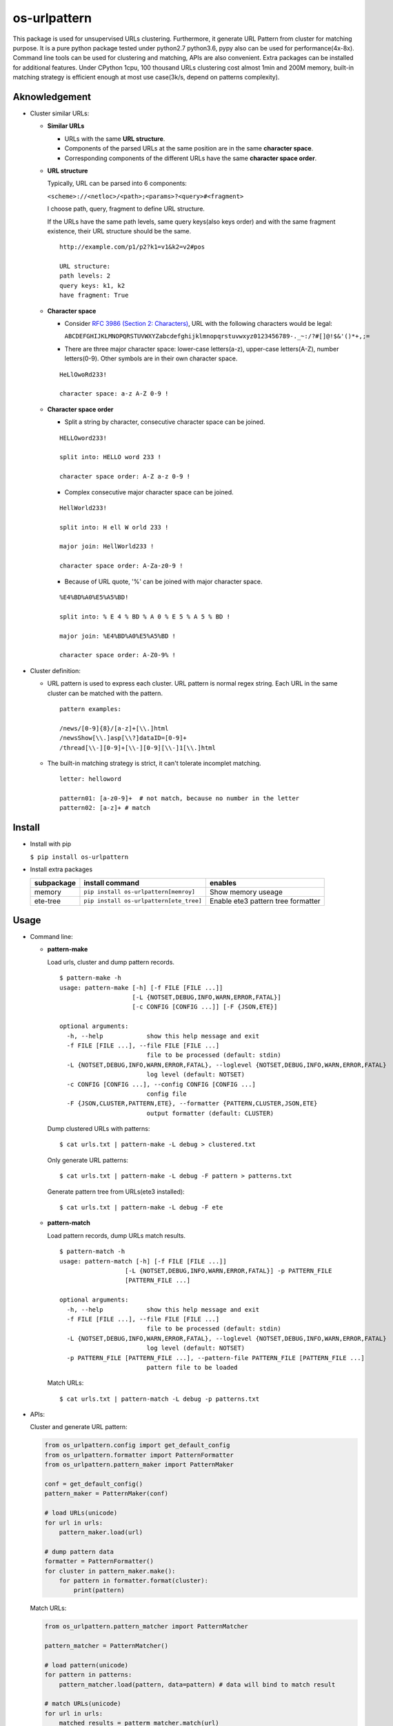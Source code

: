 =============
os-urlpattern
=============

.. image:: https://travis-ci.org/cfhamlet/os-urlpattern.svg?branch=master
   :target: https://travis-ci.org/cfhamlet/os-urlpattern

.. image:: https://codecov.io/gh/cfhamlet/os-urlpattern/branch/master/graph/badge.svg
   :target: https://codecov.io/gh/cfhamlet/os-urlpattern

.. image:: https://img.shields.io/pypi/pyversions/os-urlpattern.svg
   :alt: PyPI - Python Version
   :target: https://pypi.python.org/pypi/os-urlpattern
  
.. image:: https://img.shields.io/pypi/v/os-urlpattern.svg
   :alt: PyPI
   :target: https://pypi.python.org/pypi/os-urlpattern


This package is used for unsupervised URLs clustering. Furthermore, it generate URL Pattern
from cluster for matching purpose. It is a pure python package tested under python2.7 python3.6,
pypy also can be used for performance(4x-8x). Command line tools can be used for clustering and 
matching, APIs are also convenient. Extra packages can be installed for additional features.
Under CPython 1cpu, 100 thousand URLs clustering cost almost 1min and 200M memory, built-in 
matching strategy is efficient enough at most use case(3k/s, depend on patterns complexity).


Aknowledgement
***************

* Cluster similar URLs:

  * **Similar URLs**
  
    - URLs with the same **URL structure**.

    - Components of the parsed URLs at the same position are in the same **character space**.

    - Corresponding components of the different URLs have the same **character space order**.


  * **URL structure** 

    Typically, URL can be parsed into 6 components:

    ``<scheme>://<netloc>/<path>;<params>?<query>#<fragment>``

    I choose path, query, fragment to define URL structure.

    If the URLs have the same path levels, same query keys(also keys order) and with the same 
    fragment existence, their URL structure should be the same. 

    ::
      
      http://example.com/p1/p2?k1=v1&k2=v2#pos

      URL structure:
      path levels: 2
      query keys: k1, k2
      have fragment: True

  * **Character space**

    - Consider `RFC 3986 (Section 2: Characters) <https://tools.ietf.org/html/rfc3986#section-2>`_,
      URL with the following characters would be legal:

      ``ABCDEFGHIJKLMNOPQRSTUVWXYZabcdefghijklmnopqrstuvwxyz0123456789-._~:/?#[]@!$&'()*+,;=``

    - There are three major character space: lower-case letters(a-z), upper-case letters(A-Z), 
      number letters(0-9). Other symbols are in their own character space.
      
    ::

      HeLlOwoRd233!

      character space: a-z A-Z 0-9 !
      
  * **Character space order**

    - Split a string by character, consecutive character space can be joined. 

    ::

      HELLOword233!

      split into: HELLO word 233 !

      character space order: A-Z a-z 0-9 !

    - Complex consecutive major character space can be joined.

    ::

      HellWorld233!

      split into: H ell W orld 233 !

      major join: HellWorld233 !

      character space order: A-Za-z0-9 !

    - Because of URL quote, '%' can be joined with major character space.

    ::

      %E4%BD%A0%E5%A5%BD!

      split into: % E 4 % BD % A 0 % E 5 % A 5 % BD !

      major join: %E4%BD%A0%E5%A5%BD !

      character space order: A-Z0-9% !


* Cluster definition:

  * URL pattern is used to express each cluster. URL pattern is normal regex string. Each URL in 
    the same cluster can be matched with the pattern.

    ::

      pattern examples:

      /news/[0-9]{8}/[a-z]+[\\.]html
      /newsShow[\\.]asp[\\?]dataID=[0-9]+
      /thread[\\-][0-9]+[\\-][0-9][\\-]1[\\.]html

  * The built-in matching strategy is strict, it can't tolerate incomplet matching.
    
    ::

      letter: helloword

      pattern01: [a-z0-9]+  # not match, because no number in the letter
      pattern02: [a-z]+ # match



Install
*******

* Install with pip

  ``$ pip install os-urlpattern``

* Install extra packages

  .. list-table::
      :header-rows: 1
        
      * - subpackage 
        - install command
        - enables
      * - memory
        - ``pip install os-urlpattern[memroy]``
        - Show memory useage
      * - ete-tree
        - ``pip install os-urlpattern[ete_tree]``
        - Enable ete3 pattern tree formatter

Usage
*****

* Command line:

  * **pattern-make**
    
    Load urls, cluster and dump pattern records.

    ::
      
      $ pattern-make -h
      usage: pattern-make [-h] [-f FILE [FILE ...]]
                          [-L {NOTSET,DEBUG,INFO,WARN,ERROR,FATAL}]
                          [-c CONFIG [CONFIG ...]] [-F {JSON,ETE}]

      optional arguments:
        -h, --help            show this help message and exit
        -f FILE [FILE ...], --file FILE [FILE ...]
                              file to be processed (default: stdin)
        -L {NOTSET,DEBUG,INFO,WARN,ERROR,FATAL}, --loglevel {NOTSET,DEBUG,INFO,WARN,ERROR,FATAL}
                              log level (default: NOTSET)
        -c CONFIG [CONFIG ...], --config CONFIG [CONFIG ...]
                              config file
        -F {JSON,CLUSTER,PATTERN,ETE}, --formatter {PATTERN,CLUSTER,JSON,ETE}
                              output formatter (default: CLUSTER)
    
    Dump clustered URLs with patterns:

    ::
    
      $ cat urls.txt | pattern-make -L debug > clustered.txt

    Only generate URL patterns:

    ::
    
      $ cat urls.txt | pattern-make -L debug -F pattern > patterns.txt
    
    Generate pattern tree from URLs(ete3 installed):

    ::
      
      $ cat urls.txt | pattern-make -L debug -F ete

  * **pattern-match**

    Load pattern records, dump URLs match results.

    ::
      
      $ pattern-match -h
      usage: pattern-match [-h] [-f FILE [FILE ...]]
                        [-L {NOTSET,DEBUG,INFO,WARN,ERROR,FATAL}] -p PATTERN_FILE
                        [PATTERN_FILE ...]

      optional arguments:
        -h, --help            show this help message and exit
        -f FILE [FILE ...], --file FILE [FILE ...]
                              file to be processed (default: stdin)
        -L {NOTSET,DEBUG,INFO,WARN,ERROR,FATAL}, --loglevel {NOTSET,DEBUG,INFO,WARN,ERROR,FATAL}
                              log level (default: NOTSET)
        -p PATTERN_FILE [PATTERN_FILE ...], --pattern-file PATTERN_FILE [PATTERN_FILE ...]
                              pattern file to be loaded


    Match URLs:

    ::
    
      $ cat urls.txt | pattern-match -L debug -p patterns.txt

* APIs:

  Cluster and generate URL pattern:

  .. code:: python 
    
    from os_urlpattern.config import get_default_config
    from os_urlpattern.formatter import PatternFormatter
    from os_urlpattern.pattern_maker import PatternMaker

    conf = get_default_config()
    pattern_maker = PatternMaker(conf)

    # load URLs(unicode)
    for url in urls:
        pattern_maker.load(url)

    # dump pattern data
    formatter = PatternFormatter()
    for cluster in pattern_maker.make():
        for pattern in formatter.format(cluster):
            print(pattern)


  Match URLs:

  .. code:: python 
    
    from os_urlpattern.pattern_matcher import PatternMatcher

    pattern_matcher = PatternMatcher()

    # load pattern(unicode)
    for pattern in patterns:
        pattern_matcher.load(pattern, data=pattern) # data will bind to match result

    # match URLs(unicode)
    for url in urls:
        matched_results = patterm_matcher.match(url)
        # the most matched result:
        # sorted(matched_results, reverse=True)[0]
        patterns = [n.data for n in matched_results]


Unit Tests
***********

``$ tox``

License
********

MIT licensed.
